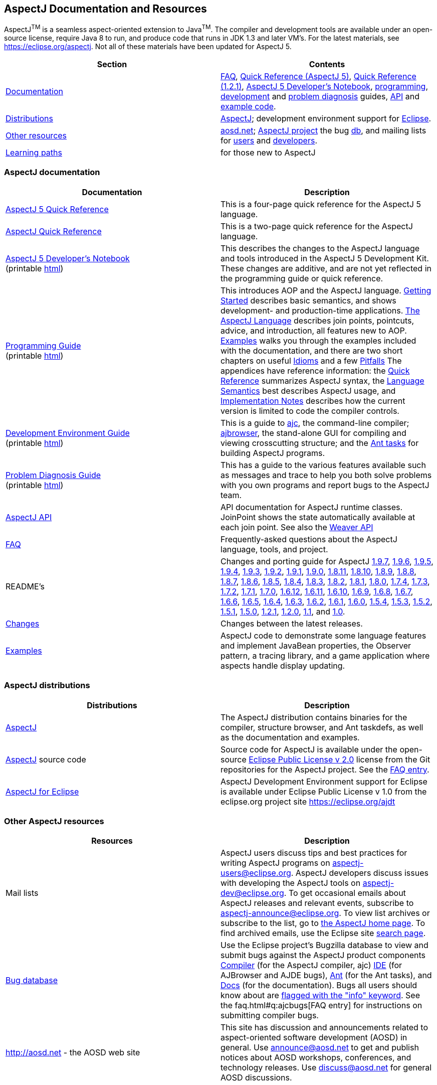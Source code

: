 [[top]]
== AspectJ Documentation and Resources

AspectJ^TM^ is a seamless aspect-oriented extension to
Java^TM^. The compiler and development tools are available
under an open-source license, require Java 8 to run, and produce code
that runs in JDK 1.3 and later VM's. For the latest materials, see
https://eclipse.org/aspectj. Not all of these materials have been updated
for AspectJ 5.

[cols=",",]
|===
|+++Section+++ |+++Contents+++

|xref:#documentation[Documentation] |xref:../../faq/faq.adoc#faq[FAQ], link:quick5.pdf[Quick
Reference (AspectJ 5)], link:quick.pdf[Quick Reference (1.2.1)],
xref:../../adk15ProgGuideDB/adk15notebook.adoc[AspectJ 5 Developer's Notebook],
link:progguide/index.html[programming],
link:devguide/index.html[development] and
link:pdguide/index.html[problem diagnosis] guides,
link:runtime-api/index.html[API] and link:examples/[example code].

|xref:#distributions[Distributions]
|https://eclipse.org/aspectj[AspectJ]; development environment support
for https://eclipse.org/ajdt[Eclipse].

|xref:#resources[Other resources] |http://aosd.net[aosd.net];
https://eclipse.org/aspectj[AspectJ project] the bug
https://bugs.eclipse.org/bugs[db], and mailing lists for
mailto:aspectj-users@eclipse.org[users] and
mailto:aspectj-dev@eclipse.org[developers].

|xref:#paths[Learning paths] |for those new to AspectJ
|===

[[documentation]]
=== AspectJ documentation

[width="100%",cols="50%,50%",options="header",]
|===
|Documentation |Description
|link:quick5.pdf[AspectJ 5 Quick Reference] |This is a four-page quick
reference for the AspectJ 5 language.

|link:quick.pdf[AspectJ Quick Reference] |This is a two-page quick
reference for the AspectJ language.

|xref:../../adk15ProgGuideDB/adk15notebook.adoc[AspectJ 5 Developer's Notebook] +
(printable link:adk15notebook/printable.html[html]) |This describes the
changes to the AspectJ language and tools introduced in the AspectJ 5
Development Kit. These changes are additive, and are not yet reflected
in the programming guide or quick reference.

|link:progguide/index.html[Programming Guide] +
(printable link:progguide/printable.html[html]) |This introduces AOP and the
AspectJ language. link:progguide/starting.html[Getting Started]
describes basic semantics, and shows development- and production-time
applications. link:progguide/language.html[The AspectJ Language]
describes join points, pointcuts, advice, and introduction, all features
new to AOP. link:progguide/examples.html[Examples] walks you through the
examples included with the documentation, and there are two short
chapters on useful link:progguide/idioms.html[Idioms] and a few
link:progguide/pitfalls.html[Pitfalls] The appendices have reference
information: the link:progguide/quick.html[Quick Reference] summarizes
AspectJ syntax, the link:progguide/semantics.html[Language Semantics]
best describes AspectJ usage, and
link:progguide/implementation.html[Implementation Notes] describes how
the current version is limited to code the compiler controls.

|link:devguide/index.html[Development Environment Guide] +
(printable link:devguide/printable.html[html]) |This is a guide to
link:devguide/ajc-ref.html[ajc], the command-line compiler;
link:devguide/ajbrowser.html[ajbrowser], the stand-alone GUI for
compiling and viewing crosscutting structure; and the
link:devguide/antTasks.html[Ant tasks] for building AspectJ programs.

|link:pdguide/index.html[Problem Diagnosis Guide] +
(printable link:pdguide/printable.html[html]) |This has a guide to the
various features available such as messages and trace to help you both
solve problems with you own programs and report bugs to the AspectJ
team.

|link:runtime-api/index.html[AspectJ API] |API documentation for AspectJ
runtime classes. JoinPoint shows the state automatically available at
each join point. See also the link:weaver-api/index.html[Weaver API]

|xref:../../faq/faq.adoc#faq[FAQ] |Frequently-asked questions about the AspectJ
language, tools, and project.

|README's |Changes and porting guide for AspectJ
xref:README-197.adoc[1.9.7], xref:README-196.adoc[1.9.6],
xref:README-195.adoc[1.9.5], xref:README-194.adoc[1.9.4],
xref:README-193.adoc[1.9.3], xref:README-192.adoc[1.9.2],
xref:README-191.adoc[1.9.1], xref:README-190.adoc[1.9.0],
xref:README-1811.adoc[1.8.11], xref:README-1810.adoc[1.8.10],
xref:README-189.adoc[1.8.9], xref:README-188.adoc[1.8.8],
xref:README-187.adoc[1.8.7], xref:README-186.adoc[1.8.6],
xref:README-185.adoc[1.8.5], xref:README-184.adoc[1.8.4],
xref:README-183.adoc[1.8.3], xref:README-182.adoc[1.8.2],
xref:README-181.adoc[1.8.1], xref:README-180.adoc[1.8.0],
xref:README-174.adoc[1.7.4], xref:README-173.adoc[1.7.3],
xref:README-172.adoc[1.7.2], xref:README-171.adoc[1.7.1],
xref:README-170.adoc[1.7.0], xref:README-1612.adoc[1.6.12],
xref:README-1611.adoc[1.6.11], xref:README-1610.adoc[1.6.10],
xref:README-169.adoc[1.6.9], xref:README-168.adoc[1.6.8],
xref:README-167.adoc[1.6.7], xref:README-166.adoc[1.6.6],
xref:README-165.adoc[1.6.5], xref:README-164.adoc[1.6.4],
xref:README-163.adoc[1.6.3], xref:README-162.adoc[1.6.2],
xref:README-161.adoc[1.6.1], xref:README-160.adoc[1.6.0],
xref:README-154.adoc[1.5.4], xref:README-153.adoc[1.5.3],
xref:README-152.adoc[1.5.2], xref:README-151.adoc[1.5.1],
xref:README-150.adoc[1.5.0], xref:README-121.adoc[1.2.1],
xref:README-12.adoc[1.2.0], xref:README-11.adoc[1.1], and
xref:porting.adoc[1.0].

|link:changes.html[Changes] |Changes between the latest releases.

|link:examples/[Examples] |AspectJ code to demonstrate some language
features and implement JavaBean properties, the Observer pattern, a
tracing library, and a game application where aspects handle display
updating.
|===

[[distributions]]

=== AspectJ distributions

[cols=",",options="header",]
|===
|Distributions |Description
|https://eclipse.org/aspectj[AspectJ] |The AspectJ distribution contains
binaries for the compiler, structure browser, and Ant taskdefs, as well
as the documentation and examples.

|https://eclipse.org/aspectj[AspectJ] source code |Source code for
AspectJ is available under the open-source
https://www.eclipse.org/org/documents/epl-2.0/EPL-2.0.txt[Eclipse Public
License v 2.0] license from the Git repositories for the AspectJ
project. See the xref:../../faq/faq.adoc#buildingsource[FAQ entry].

|https://eclipse.org/ajdt[AspectJ for Eclipse] |AspectJ Development
Environment support for Eclipse is available under Eclipse Public
License v 1.0 from the eclipse.org project site https://eclipse.org/ajdt
|===

[[resources]]

=== Other AspectJ resources

[cols=",",options="header",]
|===
|Resources |Description
|Mail lists |AspectJ users discuss tips and best practices for writing
AspectJ programs on aspectj-users@eclipse.org. AspectJ developers
discuss issues with developing the AspectJ tools on
aspectj-dev@eclipse.org. To get occasional emails about AspectJ releases
and relevant events, subscribe to aspectj-announce@eclipse.org. To view
list archives or subscribe to the list, go to
https://eclipse.org/aspectj[the AspectJ home page]. To find archived
emails, use the Eclipse site
https://www.eclipse.org/search/search.cgi[search page].

|https://bugs.eclipse.org/bugs[Bug database] |Use the Eclipse project's
Bugzilla database to view and submit bugs against the AspectJ product
components
https://bugs.eclipse.org/bugs/buglist.cgi?product=AspectJ&component=Compiler[Compiler]
(for the AspectJ compiler, ajc)
https://bugs.eclipse.org/bugs/buglist.cgi?product=AspectJ&component=IDE[IDE]
(for AJBrowser and AJDE bugs),
https://bugs.eclipse.org/bugs/buglist.cgi?product=AspectJ&component=Ant[Ant]
(for the Ant tasks), and
https://bugs.eclipse.org/bugs/buglist.cgi?product=AspectJ&component=Docs[Docs]
(for the documentation). Bugs all users should know about are
https://bugs.eclipse.org/bugs/buglist.cgi?product=AspectJ&keywords=info[flagged
with the "info" keyword]. See the faq.html#q:ajcbugs[FAQ entry] for
instructions on submitting compiler bugs.

|http://aosd.net - the AOSD web site |This site has discussion and
announcements related to aspect-oriented software development (AOSD) in
general. Use announce@aosd.net to get and publish notices about AOSD
workshops, conferences, and technology releases. Use discuss@aosd.net
for general AOSD discussions.
|===

[[paths]]
=== Suggested learning paths for those new to AspectJ

To learn the AspectJ language, read the
link:progguide/index.html[Programming Guide], keeping the
link:progguide/semantics.html[Semantics appendix] nearby as the best
reference for AspectJ usage. Focus initially on the join point model and
pointcuts, concepts AOP adds to OOP. To read about how the
link:examples/[examples] work, see the
link:progguide/examples.html[Examples] section in the
link:progguide/index.html[Programming Guide]. View and navigate the
crosscutting structure using https://eclipse.org/ajdt[AJDT]; if you can't
use Eclipse, try the `ajbrowser` structure viewer, as described in the
link:devguide/ajbrowser.html[AspectJ Browser] section of the
link:devguide/index.html[Development Environment Guide].

To start using AspectJ with your own code, modify the example aspects to
apply to your classes. As you learn, use the compiler's `-Xlint` flags
to catch some common mistakes. (Understand that the
link:progguide/implementation.html[current implementation] is limited to
code the compiler controls.)

To plan how to adopt AspectJ into a project, read the
link:progguide/index.html[Programming Guide] on development- and
production-time aspects and the FAQ entries for
xref:../../faq/faq.adoc#howToStartUsing[How should I start using AspectJ?],
xref:../../faq/faq.adoc#adoption[Deciding to adopt AspectJ], the Development tools
sections (xref:../../faq/faq.adoc#integrateWithDevTools[How does AspectJ integrate with existing Java development tools?],
xref:../../faq/faq.adoc#devtools[Integrating AspectJ into your development environment], xref:../../faq/faq.adoc#ltw[Load-time weaving]), and
xref:../../faq/faq.adoc#opensource[AspectJ as open-source].

Enjoy the language!

The AspectJ Team

'''''

[.small]#xref:#top[Top]#
